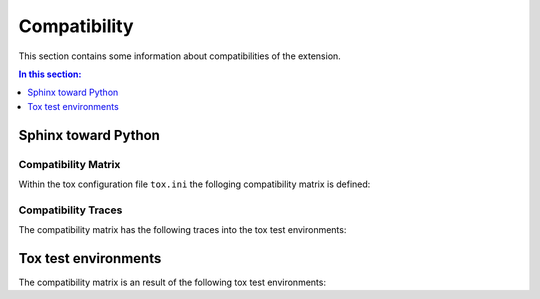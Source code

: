 .. -*- coding: utf-8 -*-
.. -*- restructuredtext -*-

.. _compatibility:

******************************************************************************
Compatibility
******************************************************************************

.. index:: Compatibility Matrix
   single: Development; Compatibility Matrix
   pair: Compatibility Matrix; Sphinx toward Python
   pair: Compatibility Matrix; Supported versions

This section contains some information about compatibilities of the extension.

.. contents:: In this section:
   :local:
   :depth: 1
   :backlinks: none


Sphinx toward Python
==============================================================================

.. index:: ! Sphinx toward Python


Compatibility Matrix
------------------------------------------------------------------------------

Within the tox configuration file :literal:`tox.ini` the folloging
compatibility matrix is defined:

.. raw:: latex

   \begin{minipage}[t]{0.75\textwidth}

.. traceable-matrix::
   :filter-primaries: category == "compatibility-sphinx"
   :filter-secondaries: category == "compatibility-python"
   :relationship: children
   :format: table

.. raw:: latex

   \end{minipage}

Compatibility Traces
------------------------------------------------------------------------------

The compatibility matrix has the following traces into the tox test
environments:

.. raw:: latex

   \begin{minipage}[t]{0.65\textwidth}

.. traceable-graph::
    :tags: sphinx1.3, sphinx1.4, sphinx1.5
    :caption: Traces of the tox test environments
    :relationships: children

.. raw:: latex

   \end{minipage}


Tox test environments
==============================================================================

.. index:: ! Tox test environments
   pair: Tox test environments; Sphinx
   pair: Tox test environments; Python


The compatibility matrix is an result of the following tox test environments:

.. traceable:: py27-sphinx1.5
   :title: Python 2.7 with Sphinx 1.5
   :category: compatibility-matrix
   :parents: py27

   .. command-output:: tox --showconfig -e py27-sphinx1.5

.. raw:: latex

   \newpage

.. traceable:: py27-sphinx1.4
   :title: Python 2.7 with Sphinx 1.4
   :category: compatibility-matrix
   :parents: py27

   .. command-output:: tox --showconfig -e py27-sphinx1.4

.. raw:: latex

   \newpage

.. traceable:: py27-sphinx1.3
   :title: Python 2.7 with Sphinx 1.3
   :category: compatibility-matrix
   :parents: py27

   .. command-output:: tox --showconfig -e py27-sphinx1.3

.. ----------------------------------------------------------------------------

.. raw:: latex

   \newpage

.. traceable:: py37-sphinx1.5
   :title: Python 3.7 with Sphinx 1.5
   :category: compatibility-matrix
   :parents: py37

   .. command-output:: tox --showconfig -e py37-sphinx1.5

.. raw:: latex

   \newpage

.. traceable:: py37-sphinx1.4
   :title: Python 3.7 with Sphinx 1.4
   :category: compatibility-matrix
   :parents: py37

   .. command-output:: tox --showconfig -e py37-sphinx1.4

.. raw:: latex

   \newpage

.. traceable:: py37-sphinx1.3
   :title: Python 3.7 with Sphinx 1.3
   :category: compatibility-matrix
   :parents: py37

   .. command-output:: tox --showconfig -e py37-sphinx1.3

.. ----------------------------------------------------------------------------

.. raw:: latex

   \newpage

.. traceable:: py36-sphinx1.5
   :title: Python 3.6 with Sphinx 1.5
   :category: compatibility-matrix
   :parents: py36

   .. command-output:: tox --showconfig -e py36-sphinx1.5

.. raw:: latex

   \newpage

.. traceable:: py36-sphinx1.4
   :title: Python 3.6 with Sphinx 1.4
   :category: compatibility-matrix
   :parents: py36

   .. command-output:: tox --showconfig -e py36-sphinx1.4

.. raw:: latex

   \newpage

.. traceable:: py36-sphinx1.3
   :title: Python 3.6 with Sphinx 1.3
   :category: compatibility-matrix
   :parents: py36

   .. command-output:: tox --showconfig -e py36-sphinx1.3

.. ----------------------------------------------------------------------------

.. raw:: latex

   \newpage

.. traceable:: py35-sphinx1.5
   :title: Python 3.5 with Sphinx 1.5
   :category: compatibility-matrix
   :parents: py35

   .. command-output:: tox --showconfig -e py35-sphinx1.5

.. raw:: latex

   \newpage

.. traceable:: py35-sphinx1.4
   :title: Python 3.5 with Sphinx 1.4
   :category: compatibility-matrix
   :parents: py35

   .. command-output:: tox --showconfig -e py35-sphinx1.4

.. raw:: latex

   \newpage

.. traceable:: py35-sphinx1.3
   :title: Python 3.5 with Sphinx 1.3
   :category: compatibility-matrix
   :parents: py35

   .. command-output:: tox --showconfig -e py35-sphinx1.3

.. ----------------------------------------------------------------------------

.. raw:: latex

   \newpage

.. traceable:: py34-sphinx1.5
   :title: Python 3.4 with Sphinx 1.5
   :category: compatibility-matrix
   :parents: py34

   .. command-output:: tox --showconfig -e py34-sphinx1.5

.. raw:: latex

   \newpage

.. traceable:: py34-sphinx1.4
   :title: Python 3.4 with Sphinx 1.4
   :category: compatibility-matrix
   :parents: py34

   .. command-output:: tox --showconfig -e py34-sphinx1.4

.. raw:: latex

   \newpage

.. traceable:: py34-sphinx1.3
   :title: Python 3.4 with Sphinx 1.3
   :category: compatibility-matrix
   :parents: py34

   .. command-output:: tox --showconfig -e py34-sphinx1.3

.. ----------------------------------------------------------------------------
.. --- hidden traceable items for Sphinx compatibility
.. ----------------------------------------------------------------------------

.. traceable:: sphinx1.5
   :title: Sphinx 1.5
   :category: compatibility-sphinx
   :sibling: REQ-WORKSON-SP15
   :format: hidden

.. traceable:: sphinx1.4
   :title: Sphinx 1.4
   :category: compatibility-sphinx
   :sibling: REQ-WORKSON-SP14
   :format: hidden

.. traceable:: sphinx1.3
   :title: Sphinx 1.3
   :category: compatibility-sphinx
   :sibling: REQ-WORKSON-SP13
   :format: hidden

.. ----------------------------------------------------------------------------
.. --- hidden traceable items for Python compatibility
.. ----------------------------------------------------------------------------

.. traceable:: py27
   :title: Python 2.7
   :category: compatibility-python
   :sibling: REQ-WORKSON-PY27
   :parents: sphinx1.3, sphinx1.4
   :format: hidden

.. traceable:: py37
   :title: Python 3.7
   :category: compatibility-python
   :sibling: REQ-WORKSON-PY37
   :parents: sphinx1.3, sphinx1.4
   :format: hidden

.. traceable:: py36
   :title: Python 3.6
   :category: compatibility-python
   :sibling: REQ-WORKSON-PY36
   :parents: sphinx1.3, sphinx1.4
   :format: hidden

.. traceable:: py35
   :title: Python 3.5
   :category: compatibility-python
   :sibling: REQ-WORKSON-PY35
   :parents: sphinx1.3, sphinx1.4
   :format: hidden

.. traceable:: py34
   :title: Python 3.4
   :category: compatibility-python
   :sibling: REQ-WORKSON-PY34
   :parents: sphinx1.3, sphinx1.4
   :format: hidden

